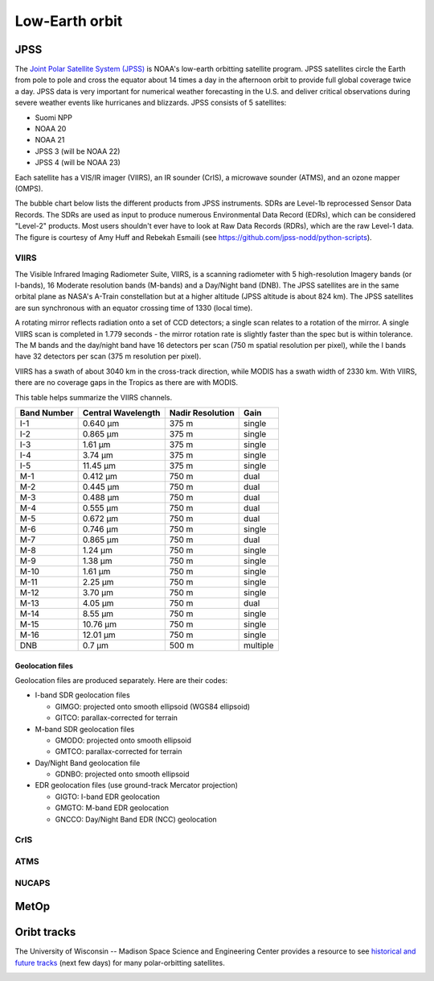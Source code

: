 Low-Earth orbit
===============

JPSS
----

The `Joint Polar Satellite System (JPSS) <https://www.nesdis.noaa.gov/our-satellites/currently-flying/joint-polar-satellite-system>`_ is NOAA's low-earth orbitting satellite program. JPSS satellites circle the Earth from pole to pole and cross the equator about 14 times a day in the afternoon orbit to provide full global coverage twice a day. JPSS data is very important for numerical weather forecasting in the U.S. and deliver critical observations during severe weather events like hurricanes and blizzards. JPSS consists of 5 satellites:

- Suomi NPP
- NOAA 20
- NOAA 21
- JPSS 3 (will be NOAA 22)
- JPSS 4 (will be NOAA 23)

Each satellite has a VIS/IR imager (VIIRS), an IR sounder (CrIS), a microwave sounder (ATMS), and an ozone mapper (OMPS).

.. image:: ../_static/images/JPSS-Constellation-2023.jpg
    :width: 400
    :alt: JPSS constellation cartoon

The bubble chart below lists the different products from JPSS instruments. SDRs are Level-1b reprocessed Sensor Data Records. The SDRs are used as input to produce numerous Environmental Data Record (EDRs), which can be considered "Level-2" products. Most users shouldn't ever have to look at Raw Data Records (RDRs), which are the raw Level-1 data. The figure is courtesy of Amy Huff and Rebekah Esmaili (see `https://github.com/jpss-nodd/python-scripts <https://github.com/jpss-nodd/python-scripts>`_).

.. image:: ../_static/images/JPSS_Products_Bubble_Chart.jpg
    :width: 500
    :alt: Bubble chart with JPSS instrument products

VIIRS
~~~~~

The Visible Infrared Imaging Radiometer Suite, VIIRS, is a scanning radiometer with 5 high-resolution Imagery bands (or I-bands), 16 Moderate resolution bands (M-bands) and a Day/Night band (DNB). The JPSS satellites are in the same orbital plane as NASA's A-Train constellation but at a higher altitude (JPSS altitude is about 824 km). The JPSS satellites are sun synchronous with an equator crossing time of 1330 (local time).

A rotating mirror reflects radiation onto a set of CCD detectors; a single scan relates to a rotation of the mirror. A single VIIRS scan is completed in 1.779 seconds - the mirror rotation rate is slightly faster than the spec but is within tolerance. The M bands and the day/night band have 16 detectors per scan (750 m spatial resolution per pixel), while the I bands have 32 detectors per scan (375 m resolution per pixel).

VIIRS has a swath of about 3040 km in the cross-track direction, while MODIS has a swath width of 2330 km. With VIIRS, there are no coverage gaps in the Tropics as there are with MODIS.

This table helps summarize the VIIRS channels.

+-------------+---------------------+------------------+---------------+
| Band Number |  Central Wavelength | Nadir Resolution | Gain          |
+=============+=====================+==================+===============+
|    I-1      |   0.640 µm          |   375 m          | single        |
+-------------+---------------------+------------------+---------------+
|    I-2      |   0.865 µm          |   375 m          | single        |
+-------------+---------------------+------------------+---------------+
|    I-3      |   1.61 µm           |   375 m          | single        |
+-------------+---------------------+------------------+---------------+
|    I-4      |   3.74 µm           |   375 m          | single        |
+-------------+---------------------+------------------+---------------+
|    I-5      |   11.45 µm          |   375 m          | single        |
+-------------+---------------------+------------------+---------------+
|    M-1      |   0.412 µm          |   750 m          | dual          |
+-------------+---------------------+------------------+---------------+
|    M-2      |   0.445 µm          |   750 m          | dual          |
+-------------+---------------------+------------------+---------------+
|    M-3      |   0.488 µm          |   750 m          | dual          |
+-------------+---------------------+------------------+---------------+
|    M-4      |   0.555 µm          |   750 m          | dual          |
+-------------+---------------------+------------------+---------------+
|    M-5      |   0.672 µm          |   750 m          | dual          |
+-------------+---------------------+------------------+---------------+
|    M-6      |   0.746 µm          |   750 m          | single        |
+-------------+---------------------+------------------+---------------+
|    M-7      |   0.865 µm          |   750 m          | dual          |
+-------------+---------------------+------------------+---------------+
|    M-8      |   1.24 µm           |   750 m          | single        |
+-------------+---------------------+------------------+---------------+
|    M-9      |   1.38 µm           |   750 m          | single        |
+-------------+---------------------+------------------+---------------+
|    M-10     |   1.61 µm           |   750 m          | single        |
+-------------+---------------------+------------------+---------------+
|    M-11     |   2.25 µm           |   750 m          | single        |
+-------------+---------------------+------------------+---------------+
|    M-12     |   3.70 µm           |   750 m          | single        |
+-------------+---------------------+------------------+---------------+
|    M-13     |   4.05 µm           |   750 m          | dual          |
+-------------+---------------------+------------------+---------------+
|    M-14     |   8.55 µm           |   750 m          | single        |
+-------------+---------------------+------------------+---------------+
|    M-15     |   10.76 µm          |   750 m          | single        |
+-------------+---------------------+------------------+---------------+
|    M-16     |   12.01 µm          |   750 m          | single        |
+-------------+---------------------+------------------+---------------+
|    DNB      |   0.7 µm            |   500 m          | multiple      |
+-------------+---------------------+------------------+---------------+

Geolocation files
,,,,,,,,,,,,,,,,,

Geolocation files are produced separately. Here are their codes:

* I-band SDR geolocation files

  * GIMGO: projected onto smooth ellipsoid (WGS84 ellipsoid)

  * GITCO: parallax-corrected for terrain

* M-band SDR geolocation files

  * GMODO: projected onto smooth ellipsoid

  * GMTCO: parallax-corrected for terrain

* Day/Night Band geolocation file

  * GDNBO: projected onto smooth ellipsoid 

* EDR geolocation files (use ground-track Mercator projection)

  * GIGTO: I-band EDR geolocation

  * GMGTO: M-band EDR geolocation

  * GNCCO: Day/Night Band EDR (NCC) geolocation


.. seealso::

  - `VIIRS Imagery EDR User's Guide <https://rammb.cira.colostate.edu/projects/npp/VIIRS_Imagery_EDR_Users_Guide.pdf>`_
  - `VIIRS ATBD <https://www.star.nesdis.noaa.gov/jpss/documents/ATBD/D0001-M01-S01-003_JPSS_ATBD_VIIRS-SDR_E.pdf>`_


CrIS
~~~~

ATMS
~~~~

NUCAPS
~~~~~~

MetOp
-----

Oribt tracks
------------

The University of Wisconsin -- Madison Space Science and Engineering Center provides a resource to see `historical and future tracks <https://www.ssec.wisc.edu/datacenter/polar_orbit_tracks/>`_ (next few days) for many polar-orbitting satellites.

.. image:: ../_static/images/NPP_tracks.gif
  :width: 1000
  :alt: Map with orbit tracks for Suomi-NPP.

